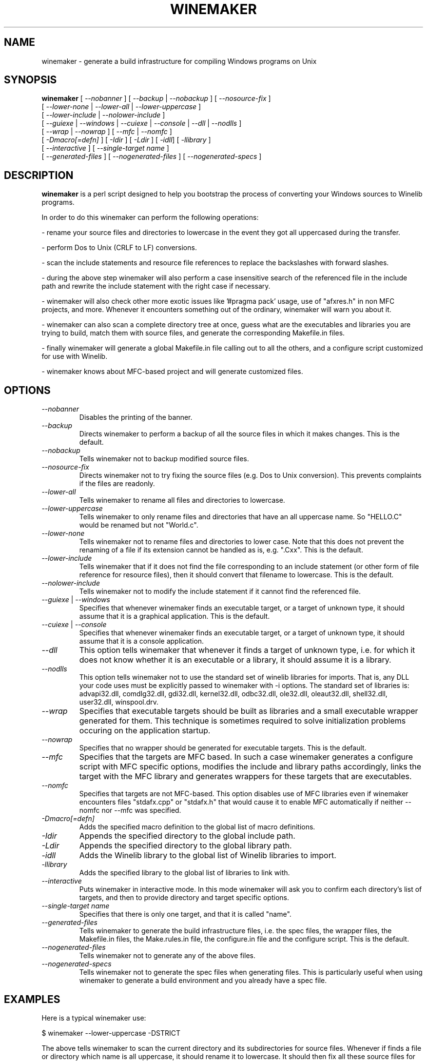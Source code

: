 .\" -*- nroff -*-
.TH WINEMAKER 1 "September 27, 2001" "Version 0.5.8" "Windows On Unix"
.SH NAME
winemaker \- generate a build infrastructure for compiling Windows programs on Unix
.SH SYNOPSIS
.B "winemaker "
[
.IR               "--nobanner " "] [ " "--backup " "| " "--nobackup " "] [ "--nosource-fix "
]
.br
  [
.IR               "--lower-none " "| " "--lower-all " "| " "--lower-uppercase "
]
.br
  [
.IR               "--lower-include " "| " "--nolower-include "
]
.br
  [
.IR               "--guiexe " "| " "--windows " "| " "--cuiexe " "| " "--console " "| " "--dll " "| " "--nodlls "
]
.br
  [
.IR               "--wrap " "| " "--nowrap " "] [ " "--mfc " "| " "--nomfc "
]
.br
  [
.IR               "-Dmacro[=defn] " "] [ " "-Idir " "] [ " "-Ldir " "] [ " "-idll" "] [ " "-llibrary "
]
.br
  [
.IR               "--interactive " "] [ " "--single-target name "
]
.br
  [
.IR               "--generated-files " "] [ " "--nogenerated-files " "] [ " "--nogenerated-specs "
]

.SH DESCRIPTION
.PP
.B winemaker
is a perl script designed to help you bootstrap the
process of converting your Windows sources to Winelib programs.
.PP
In order to do this winemaker can perform the following operations:
.PP
- rename your source files and directories to lowercase in the event they
got all uppercased during the transfer.
.PP
- perform Dos to Unix (CRLF to LF) conversions.
.PP
- scan the include statements and resource file references to replace the
backslashes with forward slashes.
.PP
- during the above step winemaker will also perform a case insensitive search
of the referenced file in the include path and rewrite the include statement
with the right case if necessary.
.PP
- winemaker will also check other more exotic issues like '#pragma pack'
usage, use of "afxres.h" in non MFC projects, and more. Whenever it
encounters something out of the ordinary, winemaker will warn you about it.
.PP
- winemaker can also scan a complete directory tree at once, guess what are
the executables and libraries you are trying to build, match them with
source files, and generate the corresponding Makefile.in files.
.PP
- finally winemaker will generate a global Makefile.in file calling out to all
the others, and a configure script customized for use with Winelib.
.PP
- winemaker knows about MFC-based project and will generate customized files.
.PP
.SH OPTIONS
.TP
.I --nobanner
Disables the printing of the banner.
.TP
.I --backup
Directs winemaker to perform a backup of all the source files in which it
makes changes. This is the default.
.TP
.I --nobackup
Tells winemaker not to backup modified source files.
.TP
.I --nosource-fix
Directs winemaker not to try fixing the source files (e.g. Dos to Unix
conversion). This prevents complaints if the files are readonly.
.TP
.I --lower-all
Tells winemaker to rename all files and directories to lowercase.
.TP
.I --lower-uppercase
Tells winemaker to only rename files and directories that have an all
uppercase name.
So "HELLO.C" would be renamed but not "World.c".
.TP
.I --lower-none
Tells winemaker not to rename files and directories to lower case. Note
that this does not prevent the renaming of a file if its extension cannot
be handled as is, e.g. ".Cxx". This is the default.
.TP
.I "--lower-include "
Tells winemaker that if it does not find the file corresponding to an
include statement (or other form of file reference for resource files),
then it should convert that filename to lowercase. This is the default.
.TP
.I "--nolower-include "
Tells winemaker not to modify the include statement if it cannot find the
referenced file.
.TP
.IR "--guiexe " "| " "--windows"
Specifies that whenever winemaker finds an executable target, or a target of
unknown type, it should assume that it is a graphical application.
This is the default.
.TP
.IR "--cuiexe " "| " "--console"
Specifies that whenever winemaker finds an executable target, or a target of
unknown type, it should assume that it is a console application.
.TP
.I --dll
This option tells winemaker that whenever it finds a target of unknown type,
i.e. for which it does not know whether it is an executable or a library,
it should assume it is a library.
.TP
.I --nodlls
This option tells winemaker not to use the standard set of winelib libraries
for imports. That is, any DLL your code uses must be explicitly passed to
winemaker with -i options.
The standard set of libraries is: advapi32.dll, comdlg32.dll, gdi32.dll,
kernel32.dll, odbc32.dll, ole32.dll, oleaut32.dll, shell32.dll, user32.dll,
winspool.drv.
.TP
.I --wrap
Specifies that executable targets should be built as libraries and a small
executable wrapper generated for them. This technique is sometimes required
to solve initialization problems occuring on the application startup.
.TP
.I --nowrap
Specifies that no wrapper should be generated for executable targets. This is
the default.
.TP
.I --mfc
Specifies that the targets are MFC based. In such a case winemaker generates a
configure script with MFC specific options, modifies the include and
library paths accordingly, links the target with the MFC library and
generates wrappers for these targets that are executables.
.TP
.I --nomfc
Specifies that targets are not MFC-based. This option disables use of MFC libraries
even if winemaker encounters files "stdafx.cpp" or "stdafx.h" that would cause it
to enable MFC automatically if neither --nomfc nor --mfc was specified.
.TP
.I -Dmacro[=defn]
Adds the specified macro definition to the global list of macro definitions.
.TP
.I -Idir
Appends the specified directory to the global include path.
.TP
.I -Ldir
Appends the specified directory to the global library path.
.TP
.I -idll
Adds the Winelib library to the global list of Winelib libraries to import.
.TP
.I -llibrary
Adds the specified library to the global list of libraries to link with.
.TP
.I --interactive
Puts winemaker in interactive mode. In this mode winemaker will ask you to
confirm each directory's list of targets, and then to provide directory and
target specific options.
.TP
.I --single-target name
Specifies that there is only one target, and that it is called "name".
.TP
.I --generated-files
Tells winemaker to generate the build infrastructure files, i.e. the spec
files, the wrapper files, the Makefile.in files, the Make.rules.in file, the
configure.in file and the configure script. This is the default.
.TP
.I --nogenerated-files
Tells winemaker not to generate any of the above files.
.TP
.I --nogenerated-specs
Tells winemaker not to generate the spec files when generating files.  This is
particularly useful when using winemaker to generate a build environment and
you already have a spec file.

.SH EXAMPLES
.PP
Here is a typical winemaker use:
.PP
$ winemaker --lower-uppercase -DSTRICT
.PP
The above tells winemaker to scan the current directory and its
subdirectories for source files. Whenever if finds a file or directory which
name is all uppercase, it should rename it to lowercase. It should then fix
all these source files for compilation with Winelib and generate Makefiles.
The '-DSTRICT' specifies that the STRICT macro must be set when compiling
these sources. Finally winemaker will create a global Makefile.in and
configure.in, and run autoconf to generate the configure script.
.PP
The next step would be:
.PP
$ ./configure --with-wine=/usr/local/opt/wine
.PP
This generates the makefiles from the Makefile.in files. The generated
makefiles will fetch the Winelib headers and libraries from the Wine
installation located in /usr/local/opt/wine.
.PP
And finally:
.PP
$ make
.PP
If at this point you get compilation errors (which is quite likely for a
reasonably sized project) then you should consult the Winelib User Guide to
find tips on how to resolve them.
.PP
For an MFC-based project one would have run the following commands instead:
.PP
$ winemaker --lower-uppercase --mfc
.br
$ ./configure --with-wine=/usr/local/opt/wine \\
.br
              --with-mfc=/usr/local/opt/mfc
.br
$ make
.PP

.SH TODO / BUGS
.PP
Winemaker should support the Visual Studio project files (.dsp for newer
versions and .mak for some older versions). This would allow it to be much
more accurate, especially for the macro, include and library path
settings.
.PP
Assuming that the windows executable/library is available, we could
use a pedump-like tool to determine what kind of executable it is (graphical
or console), which libraries it is linked with, and which functions it
exports (for libraries). We could then restore all these settings for the
corresponding Winelib target. The problem is that we should have such a tool
available under the Wine license first.
.PP
The wrapper code should be generic, i.e. you should be able to have just one
wrapper and specify which library to load using an option.
.PP
Furthermore it is not very good at finding the library containing the
executable: it must either be in the current directory or in the
.IR LD_LIBRARY_PATH .
.PP
Winemaker does not support message files and the message compiler yet.
.PP

.SH SEE ALSO
.PP
The Winelib User Guide:
.PP
http://wine.codeweavers.com/docs/winelib-user/
.PP
.BR wine (1)
.PP

.SH AUTHOR
Francois Gouget <fgouget@codeweavers.com> for CodeWeavers
